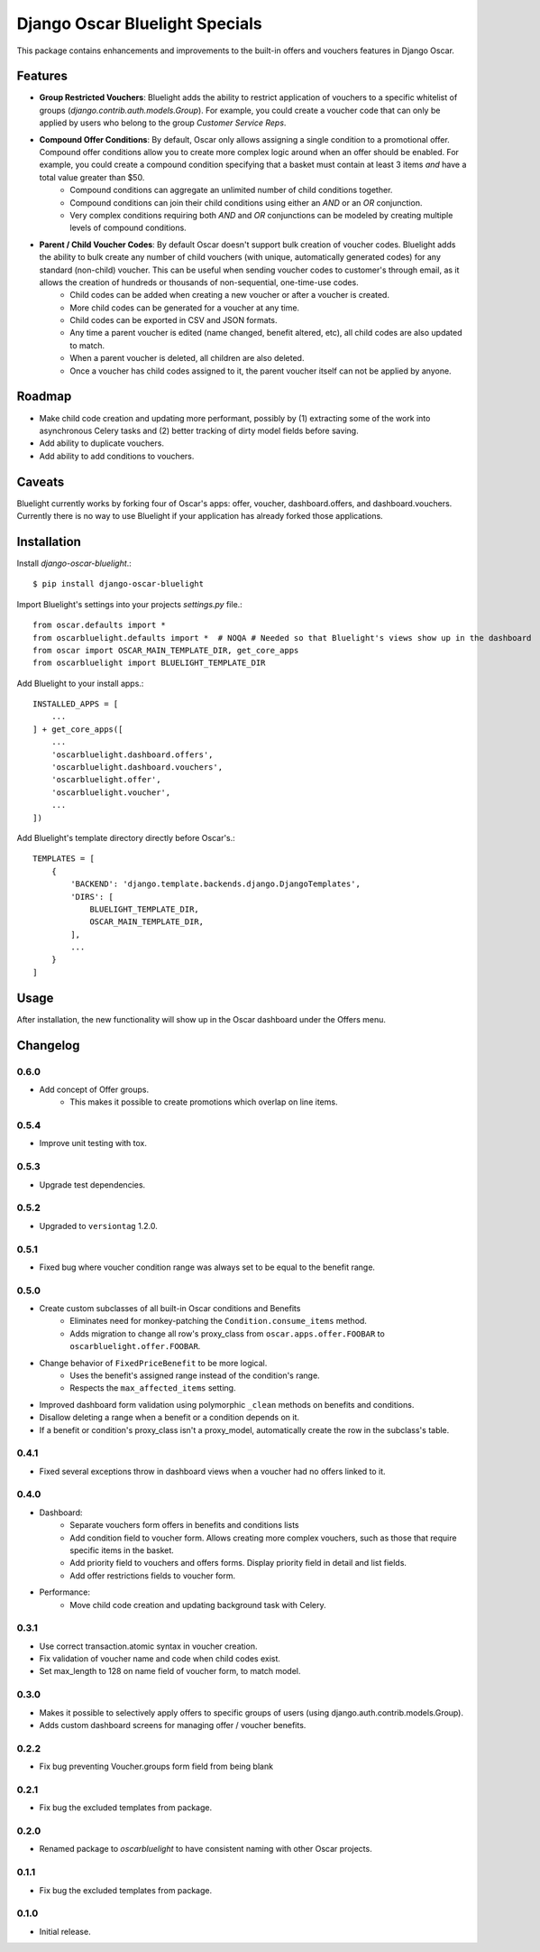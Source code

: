 ===============================
Django Oscar Bluelight Specials
===============================

|  |license| |kit| |format| |downloads|

This package contains enhancements and improvements to the built-in offers and vouchers features in Django Oscar.


Features
========

- **Group Restricted Vouchers**: Bluelight adds the ability to restrict application of vouchers to a specific whitelist of groups (`django.contrib.auth.models.Group`). For example, you could create a voucher code that can only be applied by users who belong to the group *Customer Service Reps*.
- **Compound Offer Conditions**: By default, Oscar only allows assigning a single condition to a promotional offer. Compound offer conditions allow you to create more complex logic around when an offer should be enabled. For example, you could create a compound condition specifying that a basket must contain at least 3 items *and* have a total value greater than $50.
    - Compound conditions can aggregate an unlimited number of child conditions together.
    - Compound conditions can join their child conditions using either an *AND* or an *OR* conjunction.
    - Very complex conditions requiring both *AND* and *OR* conjunctions can be modeled by creating multiple levels of compound conditions.
- **Parent / Child Voucher Codes**: By default Oscar doesn't support bulk creation of voucher codes. Bluelight adds the ability to bulk create any number of child vouchers (with unique, automatically generated codes) for any standard (non-child) voucher. This can be useful when sending voucher codes to customer's through email, as it allows the creation of hundreds or thousands of non-sequential, one-time-use codes.
    - Child codes can be added when creating a new voucher or after a voucher is created.
    - More child codes can be generated for a voucher at any time.
    - Child codes can be exported in CSV and JSON formats.
    - Any time a parent voucher is edited (name changed, benefit altered, etc), all child codes are also updated to match.
    - When a parent voucher is deleted, all children are also deleted.
    - Once a voucher has child codes assigned to it, the parent voucher itself can not be applied by anyone.


Roadmap
=======

- Make child code creation and updating more performant, possibly by (1) extracting some of the work into asynchronous Celery tasks and (2) better tracking of dirty model fields before saving.
- Add ability to duplicate vouchers.
- Add ability to add conditions to vouchers.

Caveats
=======

Bluelight currently works by forking four of Oscar's apps: offer, voucher, dashboard.offers, and dashboard.vouchers. Currently there is no way to use Bluelight if your application has already forked those applications.


Installation
============

Install `django-oscar-bluelight`.::

    $ pip install django-oscar-bluelight

Import Bluelight's settings into your projects `settings.py` file.::

    from oscar.defaults import *
    from oscarbluelight.defaults import *  # NOQA # Needed so that Bluelight's views show up in the dashboard
    from oscar import OSCAR_MAIN_TEMPLATE_DIR, get_core_apps
    from oscarbluelight import BLUELIGHT_TEMPLATE_DIR

Add Bluelight to your install apps.::

    INSTALLED_APPS = [
        ...
    ] + get_core_apps([
        ...
        'oscarbluelight.dashboard.offers',
        'oscarbluelight.dashboard.vouchers',
        'oscarbluelight.offer',
        'oscarbluelight.voucher',
        ...
    ])

Add Bluelight's template directory directly before Oscar's.::

    TEMPLATES = [
        {
            'BACKEND': 'django.template.backends.django.DjangoTemplates',
            'DIRS': [
                BLUELIGHT_TEMPLATE_DIR,
                OSCAR_MAIN_TEMPLATE_DIR,
            ],
            ...
        }
    ]


Usage
=====

After installation, the new functionality will show up in the Oscar dashboard under the Offers menu.


Changelog
=========

0.6.0
------------------
- Add concept of Offer groups.
    - This makes it possible to create promotions which overlap on line items.

0.5.4
------------------
- Improve unit testing with tox.

0.5.3
------------------
- Upgrade test dependencies.

0.5.2
------------------
- Upgraded to ``versiontag`` 1.2.0.

0.5.1
------------------
- Fixed bug where voucher condition range was always set to be equal to the benefit range.

0.5.0
------------------
- Create custom subclasses of all built-in Oscar conditions and Benefits
    - Eliminates need for monkey-patching the ``Condition.consume_items`` method.
    - Adds migration to change all row's proxy_class from ``oscar.apps.offer.FOOBAR`` to ``oscarbluelight.offer.FOOBAR``.
- Change behavior of ``FixedPriceBenefit`` to be more logical.
    - Uses the benefit's assigned range instead of the condition's range.
    - Respects the ``max_affected_items`` setting.
- Improved dashboard form validation using polymorphic ``_clean`` methods on benefits and conditions.
- Disallow deleting a range when a benefit or a condition depends on it.
- If a benefit or condition's proxy_class isn't a proxy_model, automatically create the row in the subclass's table.

0.4.1
------------------
- Fixed several exceptions throw in dashboard views when a voucher had no offers linked to it.

0.4.0
------------------
- Dashboard:
    - Separate vouchers form offers in benefits and conditions lists
    - Add condition field to voucher form. Allows creating more complex vouchers, such as those that require specific items in the basket.
    - Add priority field to vouchers and offers forms. Display priority field in detail and list fields.
    - Add offer restrictions fields to voucher form.
- Performance:
    - Move child code creation and updating background task with Celery.

0.3.1
------------------
- Use correct transaction.atomic syntax in voucher creation.
- Fix validation of voucher name and code when child codes exist.
- Set max_length to 128 on name field of voucher form, to match model.

0.3.0
------------------
- Makes it possible to selectively apply offers to specific groups of users (using django.auth.contrib.models.Group).
- Adds custom dashboard screens for managing offer / voucher benefits.

0.2.2
------------------
- Fix bug preventing Voucher.groups form field from being blank

0.2.1
------------------
- Fix bug the excluded templates from package.

0.2.0
------------------
- Renamed package to `oscarbluelight` to have consistent naming with other Oscar projects.

0.1.1
------------------
- Fix bug the excluded templates from package.

0.1.0
------------------
- Initial release.


.. |license| image:: https://img.shields.io/pypi/l/django-oscar-bluelight.svg
    :target: https://pypi.python.org/pypi/django-oscar-bluelight
.. |kit| image:: https://badge.fury.io/py/django-oscar-bluelight.svg
    :target: https://pypi.python.org/pypi/django-oscar-bluelight
.. |format| image:: https://img.shields.io/pypi/format/django-oscar-bluelight.svg
    :target: https://pypi.python.org/pypi/django-oscar-bluelight
.. |downloads| image:: https://img.shields.io/pypi/dm/django-oscar-bluelight.svg?maxAge=2592000
    :target: https://pypi.python.org/pypi/django-oscar-bluelight


